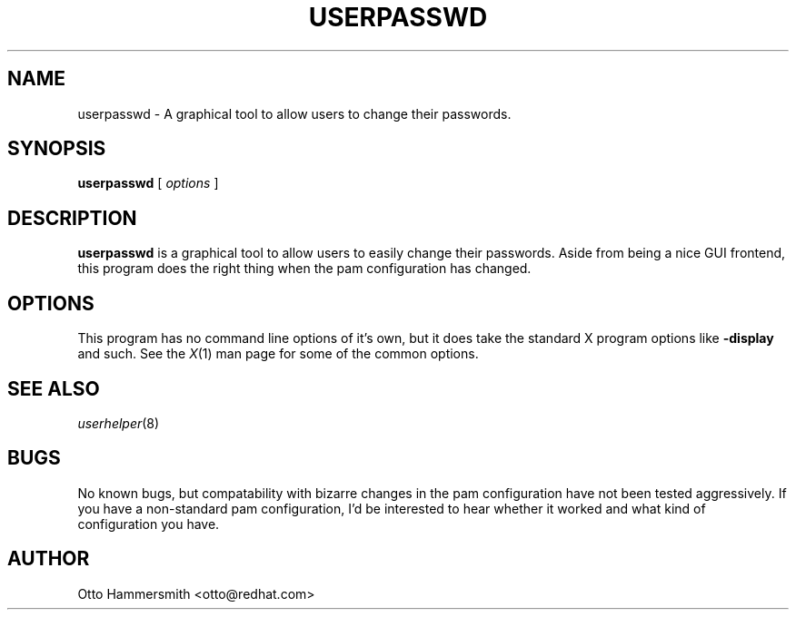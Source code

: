 .\" Copyright (C) 1997 Red Hat Software, Inc.
.\"
.\" This is free software; you can redistribute it and/or modify it
.\" under the terms of the GNU General Public License as published by
.\" the Free Software Foundation; either version 2 of the License, or
.\" (at your option) any later version.
.\"
.\" This program is distributed in the hope that it will be useful, but
.\" WITHOUT ANY WARRANTY; without even the implied warranty of
.\" MERCHANTABILITY or FITNESS FOR A PARTICULAR PURPOSE.  See the GNU
.\" General Public License for more details.
.\"
.\" You should have received a copy of the GNU General Public License
.\" along with this program; if not, write to the Free Software
.\" Foundation, Inc., 675 Mass Ave, Cambridge, MA 02139, USA.
.\"
.TH USERPASSWD 1 "17 October 1997" "Red Hat Software"
.SH NAME
userpasswd \- A graphical tool to allow users to change their passwords.
.SH SYNOPSIS
.B userpasswd
[
.I options
]
.SH DESCRIPTION
.B userpasswd
is a graphical tool to allow users to easily change their passwords.
Aside from being a nice GUI frontend, this program does the right
thing when the pam configuration has changed.
.SH OPTIONS
This program has no command line options of it's own, but it does take
the standard X program options like
.B -display
and such.  See the 
.IR X (1)
man page for some of the common options.
.SH "SEE ALSO"
.IR userhelper (8)
.SH BUGS
No known bugs, but compatability with bizarre changes in the pam
configuration have not been tested aggressively.  If you have a
non-standard pam configuration, I'd be interested to hear whether it
worked and what kind of configuration you have.
.SH AUTHOR
Otto Hammersmith <otto@redhat.com>
